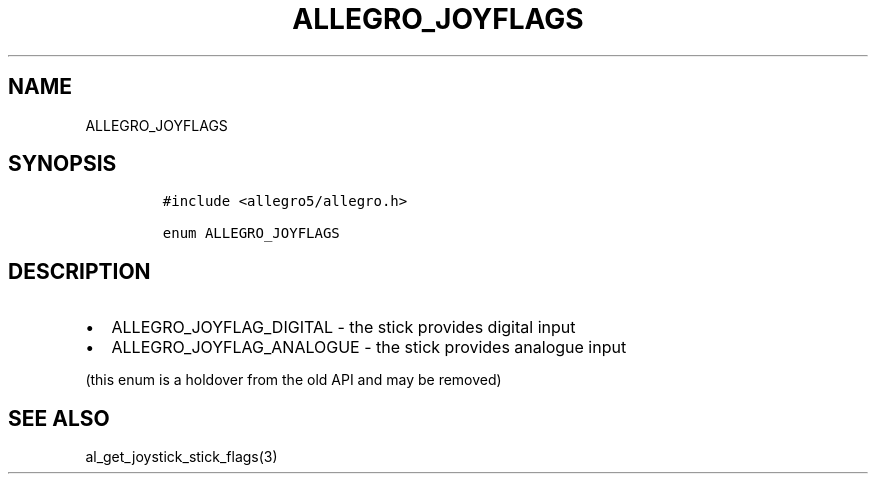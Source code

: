 .TH ALLEGRO_JOYFLAGS 3 "" "Allegro reference manual"
.SH NAME
.PP
ALLEGRO_JOYFLAGS
.SH SYNOPSIS
.IP
.nf
\f[C]
#include\ <allegro5/allegro.h>

enum\ ALLEGRO_JOYFLAGS
\f[]
.fi
.SH DESCRIPTION
.IP \[bu] 2
ALLEGRO_JOYFLAG_DIGITAL - the stick provides digital input
.IP \[bu] 2
ALLEGRO_JOYFLAG_ANALOGUE - the stick provides analogue input
.PP
(this enum is a holdover from the old API and may be removed)
.SH SEE ALSO
.PP
al_get_joystick_stick_flags(3)
